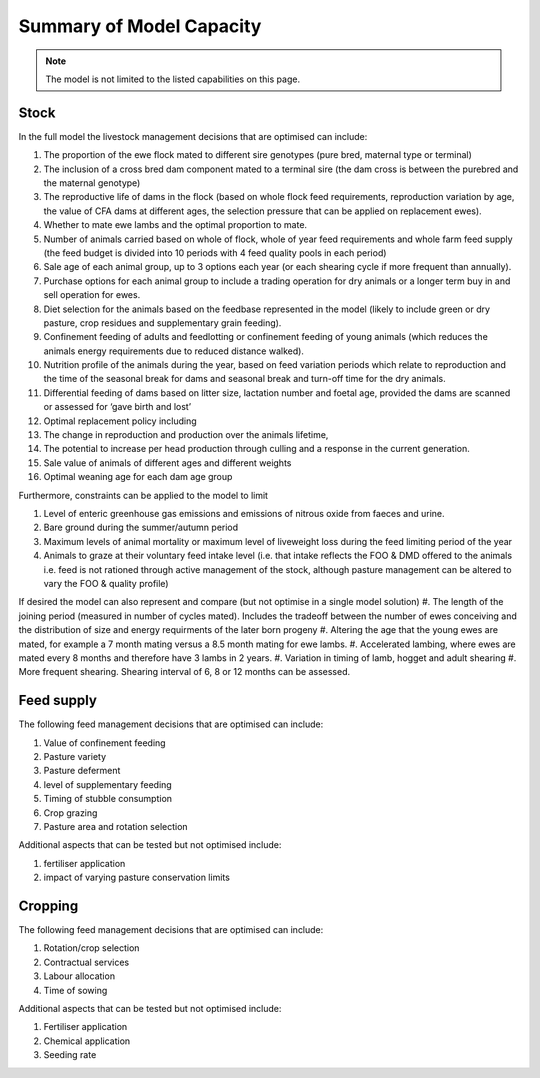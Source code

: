 Summary of Model Capacity
=========================

.. note:: The model is not limited to the listed capabilities on this page.

Stock
^^^^^
In the full model the livestock management decisions that are optimised can include:

#. The proportion of the ewe flock mated to different sire genotypes (pure bred, maternal type or 
   terminal)
#. The inclusion of a cross bred dam component mated to a terminal sire (the dam cross is between 
   the purebred and the maternal genotype)
#. The reproductive life of dams in the flock (based on whole flock feed requirements, reproduction 
   variation by age, the value of CFA dams at different ages, the selection pressure that can be applied on replacement ewes).
#. Whether to mate ewe lambs and the optimal proportion to mate.
#. Number of animals carried based on whole of flock, whole of year feed requirements and whole 
   farm feed supply (the feed budget is divided into 10 periods with 4 feed quality pools in each period)
#. Sale age of each animal group, up to 3 options each year (or each shearing cycle if more 
   frequent than annually).
#. Purchase options for each animal group to include a trading operation for dry animals or a longer 
   term buy in and sell operation for ewes.
#. Diet selection for the animals based on the feedbase represented in the model (likely to 
   include green or dry pasture, crop residues and supplementary grain feeding).
#. Confinement feeding of adults and feedlotting or confinement feeding of young animals (which 
   reduces the animals energy requirements due to reduced distance walked).
#. Nutrition profile of the animals during the year, based on feed variation periods which relate 
   to reproduction and the time of the seasonal break for dams and seasonal break and 
   turn-off time for the dry animals.
#. Differential feeding of dams based on litter size, lactation number and foetal age, 
   provided the dams are scanned or assessed for ‘gave birth and lost’
#. Optimal replacement policy including 
#. The change in reproduction and production over the animals lifetime, 
#. The potential to increase per head production through culling and a response in the 
   current generation.
#. Sale value of animals of different ages and different weights
#. Optimal weaning age for each dam age group

Furthermore, constraints can be applied to the model to limit 

#. Level of enteric greenhouse gas emissions and emissions of nitrous oxide from faeces and urine.
#. Bare ground during the summer/autumn period
#. Maximum levels of animal mortality or maximum level of liveweight loss during the feed limiting period of the year
#. Animals to graze at their voluntary feed intake level (i.e. that intake reflects the FOO & DMD offered to the animals i.e. feed is not rationed through active management of the stock, although pasture management can be altered to vary the FOO & quality profile)

If desired the model can also represent and compare (but not optimise in a single model solution)
#. The length of the joining period (measured in number of cycles mated). Includes the tradeoff between the number of ewes conceiving and the distribution of size and energy requirments of the later born progeny
#. Altering the age that the young ewes are mated, for example a 7 month mating versus a 8.5 month mating for ewe lambs.
#. Accelerated lambing, where ewes are mated every 8 months and therefore have 3 lambs in 2 years.
#. Variation in timing of lamb, hogget and adult shearing
#. More frequent shearing. Shearing interval of 6, 8 or 12 months can be assessed.

Feed supply
^^^^^^^^^^^
The following feed management decisions that are optimised can include:

#. Value of confinement feeding
#. Pasture variety 
#. Pasture deferment
#. level of supplementary feeding
#. Timing of stubble consumption
#. Crop grazing
#. Pasture area and rotation selection

Additional aspects that can be tested but not optimised include:

#. fertiliser application
#. impact of varying pasture conservation limits

Cropping
^^^^^^^^
The following feed management decisions that are optimised can include:

#. Rotation/crop selection
#. Contractual services
#. Labour allocation
#. Time of sowing

Additional aspects that can be tested but not optimised include:

#. Fertiliser application
#. Chemical application
#. Seeding rate


